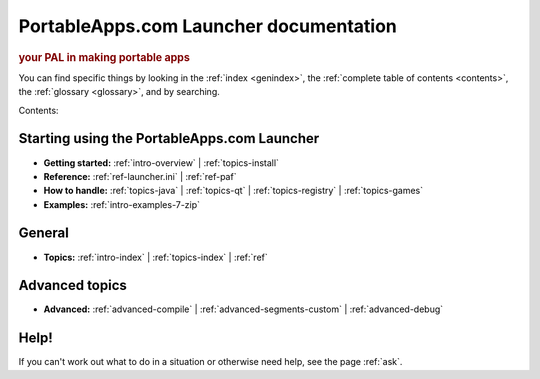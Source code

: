 PortableApps.com Launcher documentation
=======================================

.. rubric:: your PAL in making portable apps

You can find specific things by looking in the :ref:`index <genindex>`, the
:ref:`complete table of contents <contents>`, the :ref:`glossary <glossary>`,
and by searching.

Contents:

Starting using the PortableApps.com Launcher
--------------------------------------------

* **Getting started:**
  :ref:`intro-overview` |
  :ref:`topics-install`
* **Reference:**
  :ref:`ref-launcher.ini` |
  :ref:`ref-paf`
* **How to handle:**
  :ref:`topics-java` |
  :ref:`topics-qt` |
  :ref:`topics-registry` |
  :ref:`topics-games`
* **Examples:**
  :ref:`intro-examples-7-zip`

General
-------

* **Topics:**
  :ref:`intro-index` |
  :ref:`topics-index` |
  :ref:`ref`

Advanced topics
---------------

* **Advanced:**
  :ref:`advanced-compile` |
  :ref:`advanced-segments-custom` |
  :ref:`advanced-debug`

Help!
-----

If you can't work out what to do in a situation or otherwise need help, see the
page :ref:`ask`.
